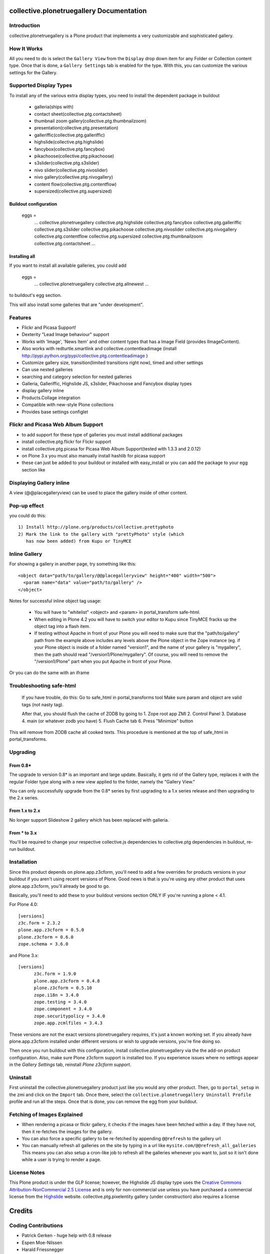 collective.plonetruegallery Documentation
=========================================

.. image:: https://secure.travis-ci.org/collective/collective.plonetruegallery.png
    :target: http://travis-ci.org/#!/collective/collective.plonetruegallery

Introduction
------------
collective.plonetruegallery is a Plone product that implements a very
customizable and sophisticated gallery. 

How It Works
------------
All you need to do is select the ``Gallery View`` from the ``Display`` drop down
item for any Folder or Collection content type. Once that is done, a
``Gallery Settings`` tab is enabled for the type. With this, you can customize
the various settings for the Gallery.


Supported Display Types
-----------------------

To install any of the various extra display types, you need to install
the dependent package in buildout

 - galleria(ships with)
 - contact sheet(collective.ptg.contactsheet)
 - thumbnail zoom gallery(collective.ptg.thumbnailzoom)
 - presentation(collective.ptg.presentation)
 - galleriffic(collective.ptg.galleriffic)
 - highslide(collective.ptg.highslide)
 - fancybox(collective.ptg.fancybox)
 - pikachoose(collective.ptg.pikachoose)
 - s3slider(collective.ptg.s3slider)
 - nivo slider(collective.ptg.nivoslider)
 - nivo gallery(collective.ptg.nivogallery)
 - content flow(collective.ptg.contentflow)
 - supersized(collective.ptg.supersized)

Buildout configuration
~~~~~~~~~~~~~~~~~~~~~~

  eggs = 
    ...
    collective.plonetruegallery
    collective.ptg.highslide
    collective.ptg.fancybox
    collective.ptg.galleriffic
    collective.ptg.s3slider
    collective.ptg.pikachoose
    collective.ptg.nivoslider
    collective.ptg.nivogallery
    collective.ptg.contentflow
    collective.ptg.supersized
    collective.ptg.thumbnailzoom
    collective.ptg.contactsheet
    ...


Installing all
~~~~~~~~~~~~~~

If you want to install all available galleries, you could add

  eggs = 
    ...
    collective.plonetruegallery
    collective.ptg.allnewest
    ...

to buildout's egg section.

This will also install some galleries that are "under development".



Features
--------
* Flickr and Picasa Support!
* Dexterity "Lead Image behaviour" support
* Works with 'Image', 'News Item' and other content types that has a Image Field (provides IImageContent). 
* Also works with redturtle.smartlink and collective.contentleadimage (install http://pypi.python.org/pypi/collective.ptg.contentleadimage )
* Customize gallery size, transition(limited transitions right now), timed and
  other settings
* Can use nested galleries
* searching and category selection for nested galleries
* Galleria, Galleriffic, Highslide JS, s3slider, Pikachoose and Fancybox display types
* display gallery inline
* Products.Collage integration
* Compatible with new-style Plone collections
* Provides base settings configlet


Flickr and Picasa Web Album Support
-----------------------------------
* to add support for these type of galleries you must install additional
  packages
* install collective.ptg.flickr for Flickr support
* install collective.ptg.picasa for Picasa Web Album
  Support(tested with 1.3.3 and 2.0.12)
* on Plone 3.x you must also manually install hashlib for picasa support
* these can just be added to your buildout or installed with easy_install
  or you can add the package to your egg section like


Displaying Gallery inline
-------------------------
A view (@@placegalleryview) can be used to place the gallery inside of
other content.

Pop-up effect
-------------

you could do this::

  1) Install http://plone.org/products/collective.prettyphoto
  2) Mark the link to the gallery with "prettyPhoto" style (which 
     has now been added) from Kupu or TinyMCE

Inline Gallery
--------------

For showing a gallery in another page, try something like this::

  <object data="path/to/gallery/@@placegalleryview" height="400" width="500">
    <param name="data" value="path/to/gallery" />
  </object>

Notes for successful inline object tag usage:

 * You will have to "whitelist" <object> and <param> in portal_transform safe-html.
 * When editing in Plone 4.2 you will have to switch your editor to Kupu since TinyMCE fracks up the object tag into a flash item. 
 * If testing without Apache in front of your Plone you will need to make sure that the
   "path/to/gallery" path from the example above includes any levels above the Plone object
   in the Zope instance (eg. if your Plone object is inside of a folder named "version1", and
   the name of your gallery is "mygallery", then the path should read "/version1/Plone/mygallery".
   Of course, you will need to remove the "/version1/Plone" part when you put Apache in front
   of your Plone.

Or you can do the same with an iframe


Troubleshooting safe-html
-------------------------

  If you have trouble, do this:
  Go to safe_html in portal_transforms tool
  Make sure param and object are valid tags (not nasty tag).

  After that, you should flush the cache of ZODB by going to
  1. Zope root app ZMI
  2. Control Panel
  3. Database
  4. main (or whatever zodb you have)
  5. Flush Cache tab
  6. Press "Minimize" button

This will remove from ZODB cache all cooked texts. This procedure is mentioned
at the top of safe_html in portal_transforms.


Upgrading
---------

From 0.8*
~~~~~~~~~
The upgrade to version 0.8* is an important and large update. Basically, it
gets rid of the Gallery type, replaces it with the regular Folder type along
with a new view applied to the folder, namely the "Gallery View."

You can only successfully upgrade from the 0.8* series by first upgrading
to a 1.x series release and then upgrading to the 2.x series.


From 1.x to 2.x
~~~~~~~~~~~~~~~

No longer support Slideshow 2 gallery which has been replaced with galleria.

From * to 3.x
~~~~~~~~~~~~~

You'll be required to change your respective collective.js dependencies to
collective.ptg dependencies in buildout, re-run buildout.


Installation
------------
Since this product depends on plone.app.z3cform, you'll need to add a few
overrides for products versions in your buildout if you aren't using recent
versions of Plone. Good news is that is you're using any other product that
uses plone.app.z3cform, you'll already be good to go.

Basically, you'll need to add these to your buildout versions section
ONLY IF you're running a plone < 4.1.

For Plone 4.0::

  [versions]
  z3c.form = 2.3.2
  plone.app.z3cform = 0.5.0
  plone.z3cform = 0.6.0
  zope.schema = 3.6.0


and Plone 3.x::

  [versions]
	z3c.form = 1.9.0
	plone.app.z3cform = 0.4.8
	plone.z3cform = 0.5.10
	zope.i18n = 3.4.0
	zope.testing = 3.4.0
	zope.component = 3.4.0
	zope.securitypolicy = 3.4.0
	zope.app.zcmlfiles = 3.4.3


These versions are not the exact versions plonetruegallery requires, it's
just a known working set. If you already have plone.app.z3cform installed
under different versions or wish to upgrade versions, you're fine doing so.


Then once you run buildout with this configuration, install
collective.plonetruegallery via the the add-on product configuration. Also,
make sure Plone z3cform support is installed too. If you experience issues
where no settings appear in the `Gallery Settings` tab,
reinstall `Plone z3cform support`.

Uninstall
---------
First uninstall the collective.plonetruegallery product just like you would
any other product. Then, go to ``portal_setup`` in the zmi and click on
the ``Import`` tab. Once there, select the 
``collective.plonetruegallery Uninstall Profile`` profile and run all the
steps. Once that is done, you can remove the egg from your buildout.


Fetching of Images Explained
----------------------------
* When rendering a picasa or flickr gallery, it checks if the images have been
  fetched within a day. If they have not, then it re-fetches the images for
  the gallery.
* You can also force a specific gallery to be re-fetched by appending
  ``@@refresh`` to the gallery url
* You can manually refresh all galleries on the site by typing in a url like
  ``mysite.com/@@refresh_all_galleries``  This means you can also setup a
  cron-like job to refresh all the galleries whenever you want to, just
  so it isn't done while a user is trying to render a page.


License Notes
-------------
This Plone product is under the GLP license; however, the Highslide JS display
type uses the `Creative Commons Attribution-NonCommercial 2.5 License
<http://creativecommons.org/licenses/by-nc/2.5/>`_ and is only for
non-commercial use unless you have purchased a commercial license from
the `Highslide <http://www.highslide.com/>`_ website.
collective.ptg.pixelentity gallery (under construction) also requires a license

Credits
=======

Coding Contributions
--------------------
* Patrick Gerken - huge help with 0.8 release
* Espen Moe-Nilssen
* Harald Friessnegger
* Sylvain Bouchard

Translations
------------
* French - Sylvain Boureliou
* Norwegian - Espen Moe-Nilssen
* Brazilian Portuguese - Diego Rubert
* Finnish - Ilja Everila
* German - Jens W. Klein, Harald Friessnegger
* Italian - Mirto Silvio Busico
* Spanish - Enrique Perez Arnaud

SDG

